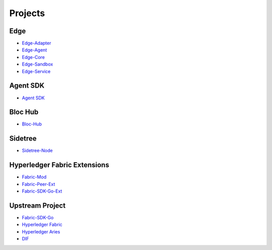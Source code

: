 Projects
========

**Edge**
^^^^^^^^^^^^^^^^^^
- `Edge-Adapter <https://github.com/trustbloc/edge-adapter>`__
- `Edge-Agent <https://github.com/trustbloc/edge-agent>`__
- `Edge-Core <https://github.com/trustbloc/edge-core>`__
- `Edge-Sandbox <https://github.com/trustbloc/edge-sandbox>`__
- `Edge-Service <https://github.com/trustbloc/edge-service>`__

**Agent SDK**
^^^^^^^^^^^^
- `Agent SDK <https://github.com/trustbloc/agent-sdk#bindings>`__

**Bloc Hub**
^^^^^^^^^^^^
- `Bloc-Hub <https://trustbloc.readthedocs.io/projects/bloc-hub/en/latest/>`__

**Sidetree**
^^^^^^^^^^^^
- `Sidetree-Node <https://trustbloc.readthedocs.io/projects/sidetree-node/en/latest/>`__

**Hyperledger Fabric Extensions**
^^^^^^^^^^^^^^^^^^^^^^^^^^^^^^^^^
- `Fabric-Mod <https://trustbloc.readthedocs.io/projects/fabric-mod/en/latest/>`__
- `Fabric-Peer-Ext <https://trustbloc.readthedocs.io/projects/fabric-peer-ext/en/latest/>`__
- `Fabric-SDK-Go-Ext <https://github.com/trustbloc/fabric-sdk-go-ext/blob/master/README.md>`__

**Upstream Project**
^^^^^^^^^^^^^^^^^^^^^^
- `Fabric-SDK-Go <https://github.com/hyperledger/fabric-sdk-go/blob/master/README.md>`__
- `Hyperledger Fabric <https://hyperledger-fabric.readthedocs.io/en/latest/>`__
- `Hyperledger Aries <https://www.hyperledger.org/projects/aries>`__
- `DIF <https://identity.foundation/>`__
